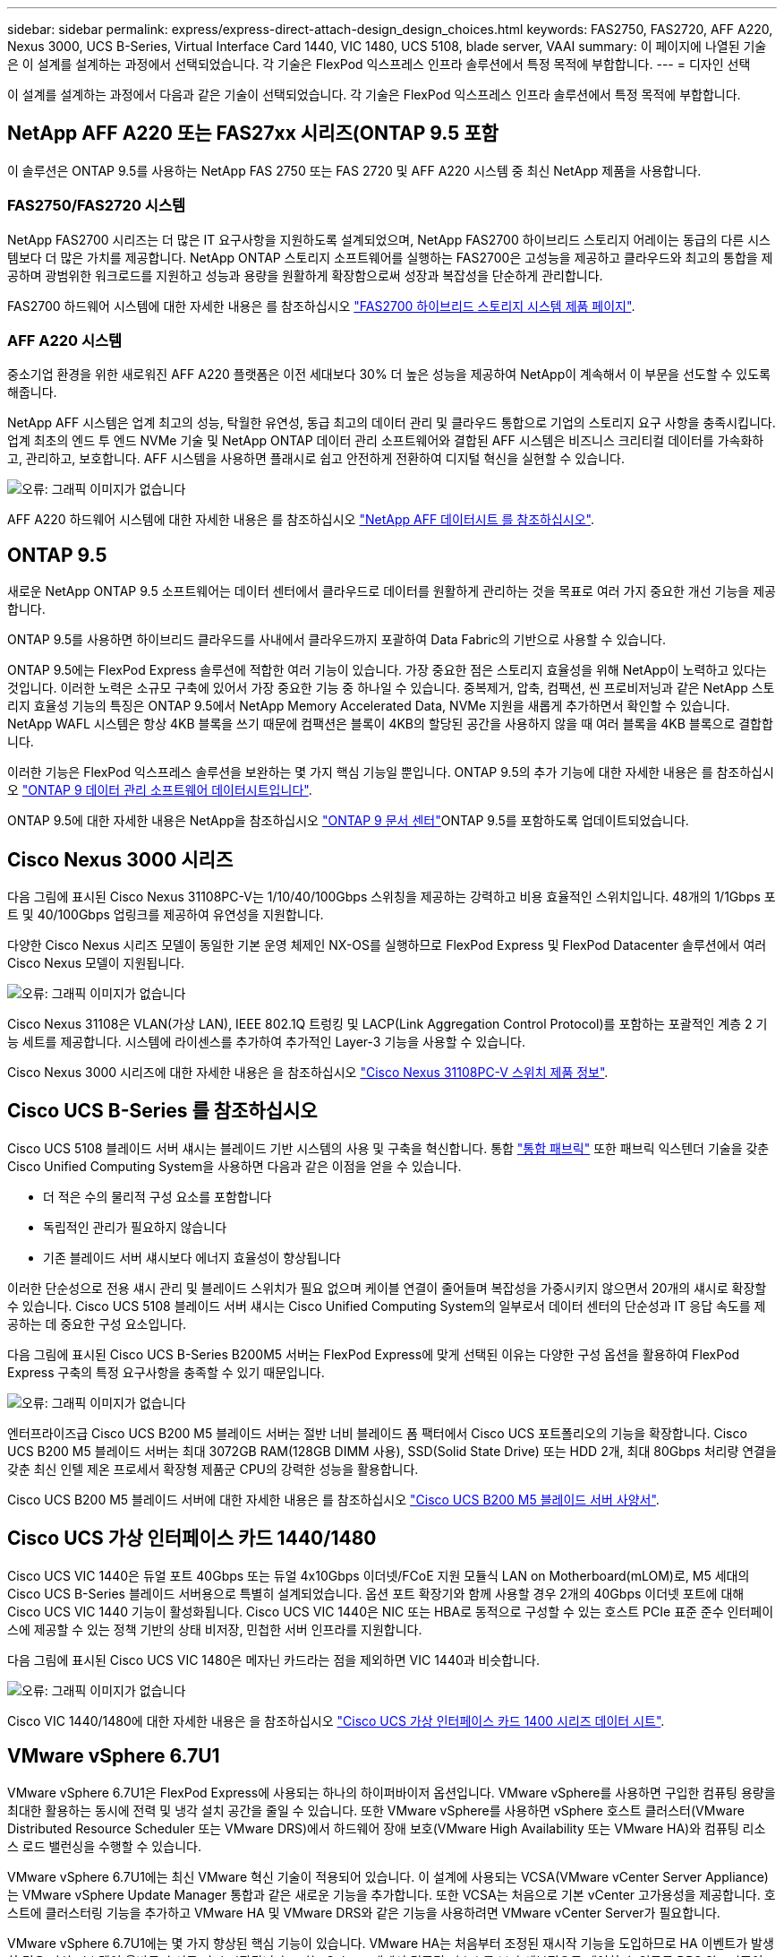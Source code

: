 ---
sidebar: sidebar 
permalink: express/express-direct-attach-design_design_choices.html 
keywords: FAS2750, FAS2720, AFF A220, Nexus 3000, UCS B-Series, Virtual Interface Card 1440, VIC 1480, UCS 5108, blade server, VAAI 
summary: 이 페이지에 나열된 기술은 이 설계를 설계하는 과정에서 선택되었습니다. 각 기술은 FlexPod 익스프레스 인프라 솔루션에서 특정 목적에 부합합니다. 
---
= 디자인 선택


이 설계를 설계하는 과정에서 다음과 같은 기술이 선택되었습니다. 각 기술은 FlexPod 익스프레스 인프라 솔루션에서 특정 목적에 부합합니다.



== NetApp AFF A220 또는 FAS27xx 시리즈(ONTAP 9.5 포함

이 솔루션은 ONTAP 9.5를 사용하는 NetApp FAS 2750 또는 FAS 2720 및 AFF A220 시스템 중 최신 NetApp 제품을 사용합니다.



=== FAS2750/FAS2720 시스템

NetApp FAS2700 시리즈는 더 많은 IT 요구사항을 지원하도록 설계되었으며, NetApp FAS2700 하이브리드 스토리지 어레이는 동급의 다른 시스템보다 더 많은 가치를 제공합니다. NetApp ONTAP 스토리지 소프트웨어를 실행하는 FAS2700은 고성능을 제공하고 클라우드와 최고의 통합을 제공하며 광범위한 워크로드를 지원하고 성능과 용량을 원활하게 확장함으로써 성장과 복잡성을 단순하게 관리합니다.

FAS2700 하드웨어 시스템에 대한 자세한 내용은 를 참조하십시오 https://www.netapp.com/us/products/storage-systems/hybrid-flash-array/fas2700.aspx["FAS2700 하이브리드 스토리지 시스템 제품 페이지"^].



=== AFF A220 시스템

중소기업 환경을 위한 새로워진 AFF A220 플랫폼은 이전 세대보다 30% 더 높은 성능을 제공하여 NetApp이 계속해서 이 부문을 선도할 수 있도록 해줍니다.

NetApp AFF 시스템은 업계 최고의 성능, 탁월한 유연성, 동급 최고의 데이터 관리 및 클라우드 통합으로 기업의 스토리지 요구 사항을 충족시킵니다. 업계 최초의 엔드 투 엔드 NVMe 기술 및 NetApp ONTAP 데이터 관리 소프트웨어와 결합된 AFF 시스템은 비즈니스 크리티컬 데이터를 가속화하고, 관리하고, 보호합니다. AFF 시스템을 사용하면 플래시로 쉽고 안전하게 전환하여 디지털 혁신을 실현할 수 있습니다.

image:express-direct-attach-design_image4.png["오류: 그래픽 이미지가 없습니다"]

AFF A220 하드웨어 시스템에 대한 자세한 내용은 를 참조하십시오 https://www.netapp.com/us/media/ds-3582.pdf["NetApp AFF 데이터시트 를 참조하십시오"^].



== ONTAP 9.5

새로운 NetApp ONTAP 9.5 소프트웨어는 데이터 센터에서 클라우드로 데이터를 원활하게 관리하는 것을 목표로 여러 가지 중요한 개선 기능을 제공합니다.

ONTAP 9.5를 사용하면 하이브리드 클라우드를 사내에서 클라우드까지 포괄하여 Data Fabric의 기반으로 사용할 수 있습니다.

ONTAP 9.5에는 FlexPod Express 솔루션에 적합한 여러 기능이 있습니다. 가장 중요한 점은 스토리지 효율성을 위해 NetApp이 노력하고 있다는 것입니다. 이러한 노력은 소규모 구축에 있어서 가장 중요한 기능 중 하나일 수 있습니다. 중복제거, 압축, 컴팩션, 씬 프로비저닝과 같은 NetApp 스토리지 효율성 기능의 특징은 ONTAP 9.5에서 NetApp Memory Accelerated Data, NVMe 지원을 새롭게 추가하면서 확인할 수 있습니다. NetApp WAFL 시스템은 항상 4KB 블록을 쓰기 때문에 컴팩션은 블록이 4KB의 할당된 공간을 사용하지 않을 때 여러 블록을 4KB 블록으로 결합합니다.

이러한 기능은 FlexPod 익스프레스 솔루션을 보완하는 몇 가지 핵심 기능일 뿐입니다. ONTAP 9.5의 추가 기능에 대한 자세한 내용은 를 참조하십시오 https://www.netapp.com/us/media/ds-3231.pdf["ONTAP 9 데이터 관리 소프트웨어 데이터시트입니다"^].

ONTAP 9.5에 대한 자세한 내용은 NetApp을 참조하십시오 http://docs.netapp.com/ontap-9/index.jsp["ONTAP 9 문서 센터"^]ONTAP 9.5를 포함하도록 업데이트되었습니다.



== Cisco Nexus 3000 시리즈

다음 그림에 표시된 Cisco Nexus 31108PC-V는 1/10/40/100Gbps 스위칭을 제공하는 강력하고 비용 효율적인 스위치입니다. 48개의 1/1Gbps 포트 및 40/100Gbps 업링크를 제공하여 유연성을 지원합니다.

다양한 Cisco Nexus 시리즈 모델이 동일한 기본 운영 체제인 NX-OS를 실행하므로 FlexPod Express 및 FlexPod Datacenter 솔루션에서 여러 Cisco Nexus 모델이 지원됩니다.

image:express-direct-attach-design_image5.jpeg["오류: 그래픽 이미지가 없습니다"]

Cisco Nexus 31108은 VLAN(가상 LAN), IEEE 802.1Q 트렁킹 및 LACP(Link Aggregation Control Protocol)를 포함하는 포괄적인 계층 2 기능 세트를 제공합니다. 시스템에 라이센스를 추가하여 추가적인 Layer-3 기능을 사용할 수 있습니다.

Cisco Nexus 3000 시리즈에 대한 자세한 내용은 을 참조하십시오 https://www.cisco.com/c/en/us/products/switches/nexus-31108pc-v-switch/index.html["Cisco Nexus 31108PC-V 스위치 제품 정보"^].



== Cisco UCS B-Series 를 참조하십시오

Cisco UCS 5108 블레이드 서버 섀시는 블레이드 기반 시스템의 사용 및 구축을 혁신합니다. 통합 https://www.cisco.com/c/en/us/products/switches/data-center-switches/index.html["통합 패브릭"^] 또한 패브릭 익스텐더 기술을 갖춘 Cisco Unified Computing System을 사용하면 다음과 같은 이점을 얻을 수 있습니다.

* 더 적은 수의 물리적 구성 요소를 포함합니다
* 독립적인 관리가 필요하지 않습니다
* 기존 블레이드 서버 섀시보다 에너지 효율성이 향상됩니다


이러한 단순성으로 전용 섀시 관리 및 블레이드 스위치가 필요 없으며 케이블 연결이 줄어들며 복잡성을 가중시키지 않으면서 20개의 섀시로 확장할 수 있습니다. Cisco UCS 5108 블레이드 서버 섀시는 Cisco Unified Computing System의 일부로서 데이터 센터의 단순성과 IT 응답 속도를 제공하는 데 중요한 구성 요소입니다.

다음 그림에 표시된 Cisco UCS B-Series B200M5 서버는 FlexPod Express에 맞게 선택된 이유는 다양한 구성 옵션을 활용하여 FlexPod Express 구축의 특정 요구사항을 충족할 수 있기 때문입니다.

image:express-direct-attach-design_image6.png["오류: 그래픽 이미지가 없습니다"]

엔터프라이즈급 Cisco UCS B200 M5 블레이드 서버는 절반 너비 블레이드 폼 팩터에서 Cisco UCS 포트폴리오의 기능을 확장합니다. Cisco UCS B200 M5 블레이드 서버는 최대 3072GB RAM(128GB DIMM 사용), SSD(Solid State Drive) 또는 HDD 2개, 최대 80Gbps 처리량 연결을 갖춘 최신 인텔 제온 프로세서 확장형 제품군 CPU의 강력한 성능을 활용합니다.

Cisco UCS B200 M5 블레이드 서버에 대한 자세한 내용은 를 참조하십시오 https://www.cisco.com/c/dam/en/us/products/collateral/servers-unified-computing/ucs-b-series-blade-servers/b200m5-specsheet.pdf["Cisco UCS B200 M5 블레이드 서버 사양서"^].



== Cisco UCS 가상 인터페이스 카드 1440/1480

Cisco UCS VIC 1440은 듀얼 포트 40Gbps 또는 듀얼 4x10Gbps 이더넷/FCoE 지원 모듈식 LAN on Motherboard(mLOM)로, M5 세대의 Cisco UCS B-Series 블레이드 서버용으로 특별히 설계되었습니다. 옵션 포트 확장기와 함께 사용할 경우 2개의 40Gbps 이더넷 포트에 대해 Cisco UCS VIC 1440 기능이 활성화됩니다. Cisco UCS VIC 1440은 NIC 또는 HBA로 동적으로 구성할 수 있는 호스트 PCIe 표준 준수 인터페이스에 제공할 수 있는 정책 기반의 상태 비저장, 민첩한 서버 인프라를 지원합니다.

다음 그림에 표시된 Cisco UCS VIC 1480은 메자닌 카드라는 점을 제외하면 VIC 1440과 비슷합니다.

image:express-direct-attach-design_image7.jpeg["오류: 그래픽 이미지가 없습니다"]

Cisco VIC 1440/1480에 대한 자세한 내용은 을 참조하십시오 https://www.cisco.com/c/en/us/products/collateral/interfaces-modules/unified-computing-system-adapters/datasheet-c78-741130.html["Cisco UCS 가상 인터페이스 카드 1400 시리즈 데이터 시트"^].



== VMware vSphere 6.7U1

VMware vSphere 6.7U1은 FlexPod Express에 사용되는 하나의 하이퍼바이저 옵션입니다. VMware vSphere를 사용하면 구입한 컴퓨팅 용량을 최대한 활용하는 동시에 전력 및 냉각 설치 공간을 줄일 수 있습니다. 또한 VMware vSphere를 사용하면 vSphere 호스트 클러스터(VMware Distributed Resource Scheduler 또는 VMware DRS)에서 하드웨어 장애 보호(VMware High Availability 또는 VMware HA)와 컴퓨팅 리소스 로드 밸런싱을 수행할 수 있습니다.

VMware vSphere 6.7U1에는 최신 VMware 혁신 기술이 적용되어 있습니다. 이 설계에 사용되는 VCSA(VMware vCenter Server Appliance)는 VMware vSphere Update Manager 통합과 같은 새로운 기능을 추가합니다. 또한 VCSA는 처음으로 기본 vCenter 고가용성을 제공합니다. 호스트에 클러스터링 기능을 추가하고 VMware HA 및 VMware DRS와 같은 기능을 사용하려면 VMware vCenter Server가 필요합니다.

VMware vSphere 6.7U1에는 몇 가지 향상된 핵심 기능이 있습니다. VMware HA는 처음부터 조정된 재시작 기능을 도입하므로 HA 이벤트가 발생할 경우 가상 시스템이 올바른 순서로 다시 시작됩니다. 또한 vSphere 내에서 컴퓨팅 리소스를 보다 세부적으로 제어할 수 있도록 DRS 알고리즘이 개선되었습니다.

vSphere Web Client는 VMware vSphere 환경에 적합한 관리 툴입니다. vSphere Web Client에서는 홈 화면의 재구성 등 몇 가지 사용자 개선 사항이 개선되었습니다. 예를 들어, 이제 로그인 시 인벤토리 트리가 기본 보기가 됩니다.

VMware vSphere에 대한 자세한 내용은 를 참조하십시오 http://www.vmware.com/products/vsphere.html["vSphere: 하이브리드 클라우드를 위한 효율적이고 안전한 플랫폼입니다"^].

VMware vSphere 6.7U1의 새로운 기능에 대한 자세한 내용은 을 참조하십시오 https://www.vmware.com/content/dam/digitalmarketing/vmware/en/pdf/products/vsphere/vmware-whats-new-in-vsphere-whitepaper.pdf["VMware vSphere 6.7의 새로운 기능"^]

VMware HCL이 지원되는 ONTAP 9.5의 경우 를 참조하십시오 https://www.vmware.com/resources/compatibility/search.php["VMware 호환성 가이드 를 참조하십시오"^].



=== VMware vSphere 및 NetApp 통합

VMware vSphere와 NetApp의 주요 통합 지점은 2개입니다. 첫 번째는 NetApp 가상 스토리지 콘솔(VSC)입니다. Virtual Storage Console은 VMware vCenter용 플러그인입니다. 가상화 관리자는 이 플러그인을 사용하여 친숙한 vCenter 관리 인터페이스에서 스토리지를 관리할 수 있습니다. 몇 번의 클릭만으로 VMware 데이터 저장소를 여러 호스트에 구축할 수 있습니다. 이와 같이 긴밀하게 결합된 통합은 관리 시간이 중요한 지사 및 소규모 조직의 핵심 요소입니다.

두 번째 통합은 VMware VAAI용 NetApp NFS 플러그인입니다. VAAI는 블록 프로토콜에서 기본적으로 지원되지만, 모든 스토리지 어레이에는 NFS용 VAAI 통합을 제공하기 위한 VAAI 플러그인이 필요합니다. 일부 NFS VAAI 통합에는 공간 예약 및 복사본 오프로드가 포함됩니다. VAAI 플러그인은 VSC를 사용하여 설치할 수 있습니다.

NetApp VSC for VMware vSphere에 대한 자세한 내용은 를 참조하십시오 http://www.netapp.com/us/products/management-software/vsc/index.aspx["NetApp 가상 인프라 관리 제품 페이지 를 참조하십시오"^].

link:express-direct-attach-design_solution_verification.html["다음: 솔루션 검증."]
